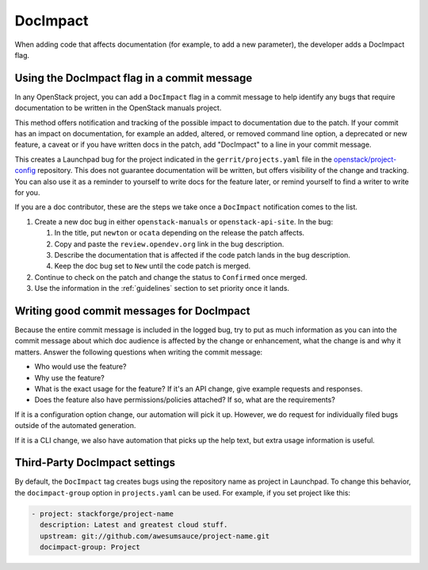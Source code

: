 =========
DocImpact
=========

When adding code that affects documentation (for example, to add a new
parameter), the developer adds a DocImpact flag.

Using the DocImpact flag in a commit message
--------------------------------------------

In any OpenStack project, you can add a ``DocImpact`` flag in a commit message
to help identify any bugs that require documentation to be written
in the OpenStack manuals project.

This method offers notification and tracking of the possible impact to
documentation due to the patch. If your commit has an impact on
documentation, for example an added, altered, or removed command line option,
a deprecated or new feature, a caveat or if you have written docs in the patch,
add "DocImpact" to a line in your commit message.

This creates a Launchpad bug for the project indicated in the
``gerrit/projects.yaml`` file in the `openstack/project-config
<https://opendev.org/openstack/project-config>`_ repository.
This does not guarantee documentation will be written, but offers visibility of
the change and tracking. You can also use it as a reminder to yourself to write
docs for the feature later, or remind yourself to find a writer to write for
you.

If you are a doc contributor, these are the steps we take once a ``DocImpact``
notification comes to the list.

#. Create a new doc bug in either ``openstack-manuals`` or
   ``openstack-api-site``.
   In the bug:

   #. In the title, put ``newton`` or ``ocata`` depending on the release the
      patch affects.
   #. Copy and paste the ``review.opendev.org`` link in the bug description.
   #. Describe the documentation that is affected if the code patch lands in
      the bug description.
   #. Keep the doc bug set to ``New`` until the code patch is merged.

#. Continue to check on the patch and change the status to ``Confirmed`` once
   merged.

#. Use the information in the :ref:`guidelines` section to set priority once it
   lands.

Writing good commit messages for DocImpact
------------------------------------------

Because the entire commit message is included in the logged bug, try to put
as much information as you can into the commit message about which doc audience
is affected by the change or enhancement, what the change is and why it
matters.
Answer the following questions when writing the commit message:

* Who would use the feature?

* Why use the feature?

* What is the exact usage for the feature? If it's an API change,
  give example requests and responses.

* Does the feature also have permissions/policies attached? If so, what are
  the requirements?

If it is a configuration option change, our automation will pick it up.
However, we do request for individually filed bugs outside of the automated
generation.

If it is a CLI change, we also have automation that picks up the help text,
but extra usage information is useful.

Third-Party DocImpact settings
------------------------------

By default, the ``DocImpact`` tag creates bugs using the repository name as
project in Launchpad. To change this behavior, the ``docimpact-group`` option
in ``projects.yaml`` can be used. For example, if you set project like this:

.. code-block:: yaml

   - project: stackforge/project-name
     description: Latest and greatest cloud stuff.
     upstream: git://github.com/awesumsauce/project-name.git
     docimpact-group: Project
